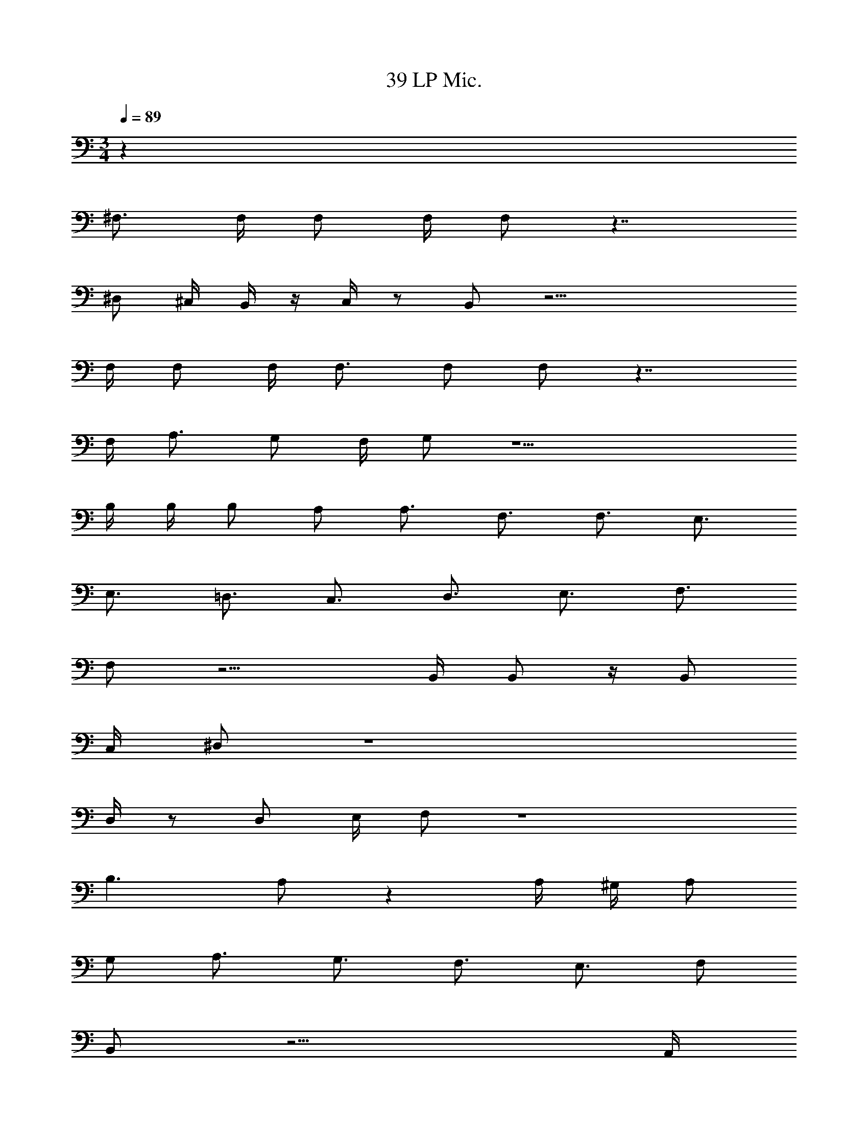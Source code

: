 X: 1
T: 39 LP Mic.
Z: ABC Generated by Starbound Composer v0.8.7
L: 1/4
M: 3/4
Q: 1/4=89
K: C
z63/ 
^F,3/4 F,/4 F,/ F,/4 F,/ z7/4 
^D,/ ^C,/4 B,,/4 z/4 C,/4 z/ B,,/ z21/4 
F,/4 F,/ F,/4 F,3/4 F,/ F,/ z7/4 
F,/4 A,3/4 G,/ F,/4 G,/ z11/ 
B,/4 B,/4 B,/ A,/ A,3/4 F,3/4 F,3/4 E,3/4 
E,3/4 =D,3/4 C,3/4 D,3/4 E,3/4 F,3/4 
F,/ z9/4 B,,/4 B,,/ z/4 B,,/ 
C,/4 ^D,/ z4 
D,/4 z/ D,/ E,/4 F,/ z4 
B,3/ A,/ z A,/4 ^G,/4 A,/ 
G,/ A,3/4 G,3/4 F,3/4 E,3/4 F,/ 
B,,/ z13/4 A,,/4 
=D,/ D,/ F,/ E,3/4 F,3/4 E,3/4 A,,3/4 z3/ 
B,3/ A,/ z/ A,/4 G,/4 A,/ A,/ 
G,/ A,3/4 G,3/4 F,3/4 E,3/4 F,/ 
B,,/ z13/4 A,,/4 
D,/ D,/ F,/ E,/ E,/4 F,3/4 E,/ A,,/ 
A,,/ z12 
Q: 1/4=45
z3 
Q: 1/4=89
